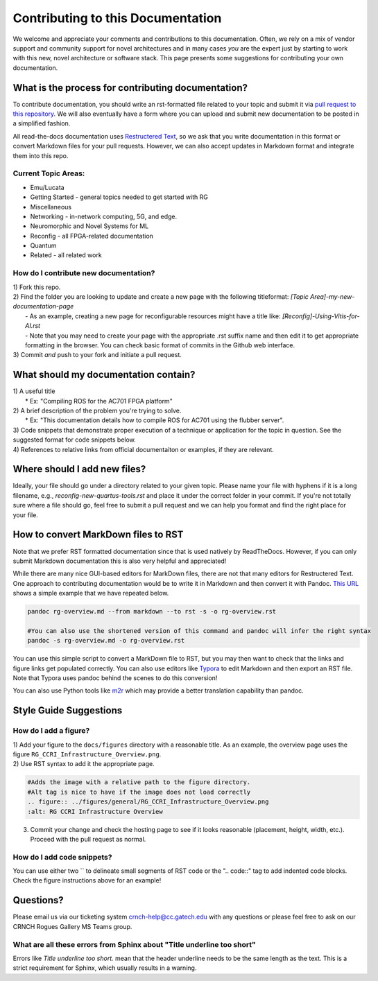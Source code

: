 Contributing to this Documentation
==================================

We welcome and appreciate your comments and contributions to this documentation. Often, we rely on a mix of vendor support and community support for novel architectures and in many cases *you* are the expert just by starting to work with this new, novel architecture or software stack. This page presents some suggestions for contributing your own documentation. 

What is the process for contributing documentation?
###################################################
To contribute documentation, you should write an rst-formatted file related to your topic and submit it via `pull request to this repository <https://docs.github.com/en/pull-requests/collaborating-with-pull-requests/proposing-changes-to-your-work-with-pull-requests/creating-a-pull-request>`_. We will also eventually have a form where you can upload and submit new documentation to be posted in a simplified fashion.

All read-the-docs documentation uses `Restructered Text <https://sublime-and-sphinx-guide.readthedocs.io/en/latest/glossary_terms.html#term-rst>`_, so we ask that you write documentation in this format or convert Markdown files for your pull requests. However, we can also accept updates in Markdown format and integrate them into this repo.

Current Topic Areas:
--------------------

-  Emu/Lucata
-  Getting Started - general topics needed to get started with RG
-  Miscellaneous
-  Networking - in-network computing, 5G, and edge.
-  Neuromorphic and Novel Systems for ML
-  Reconfig - all FPGA-related documentation
-  Quantum
-  Related - all related work



How do I contribute new documentation?
--------------------------------------

| 1) Fork this repo. 
| 2) Find the folder you are looking to update and create a new page
  with the following titleformat: `[Topic Area]-my-new-documentation-page` 
|  - As an example, creating a new page for reconfigurable resources might have a title like: `[Reconfig]-Using-Vitis-for-AI.rst`
|  - Note that you may need to create your page with the appropriate .rst suffix name and then edit it to get appropriate formatting in the browser. You can check basic format of commits in the Github web interface.
| 3) Commit *and* push to your fork and initiate a pull request. 

What should my documentation contain?
#####################################

| 1) A useful title
|  \* Ex: "Compiling ROS for the AC701 FPGA platform"
| 2) A brief description of the problem you're trying to solve.
|  \* Ex: "This documentation details how to compile ROS for AC701 using the flubber server".
| 3) Code snippets that demonstrate proper execution of a technique or application for the topic in question. See the suggested format for code snippets below.
| 4) References to relative links from official documentaiton or examples, if they are relevant.

Where should I add new files?
#############################
Ideally, your file should go under a directory related to your given topic. Please name your file with hyphens if it is a long filename, e.g., `reconfig-new-quartus-tools.rst` and place it under the correct folder in your commit. If you're not totally sure where a file should go, feel free to submit a pull request and we can help you format and find the right place for your file. 

How to convert MarkDown files to RST
####################################
Note that we prefer RST formatted documentation since that is used natively by ReadTheDocs. However, if you can only submit Markdown documentation this is also very helpful and appreciated! 

While there are many nice GUI-based editors for MarkDown files, there are not that many editors for Restructered Text. One approach to contributing documentation would be to write it in Markdown and then convert it with Pandoc. `This URL <https://avilpage.com/2014/11/pandoc-best-way-to-convert-markdown-to.html>`_ shows a simple example that we have repeated below. 

.. code:: 

  pandoc rg-overview.md --from markdown --to rst -s -o rg-overview.rst
  
  #You can also use the shortened version of this command and pandoc will infer the right syntax
  pandoc -s rg-overview.md -o rg-overview.rst

You can use this simple script to convert a MarkDown file to RST, but you may then want to check that the links and figure links get populated correctly. You can also use editors like `Typora <https://typora.io/>`_ to edit Markdown and then export an RST file. Note that Typora uses pandoc behind the scenes to do this conversion!

You can also use Python tools like `m2r <https://github.com/miyakogi/m2r>`__ which may provide a better translation capability than pandoc. 


Style Guide Suggestions
#######################

How do I add a figure?
----------------------

| 1) Add your figure to the ``docs/figures`` directory with a reasonable title. As an example, the overview page uses the figure  ``RG_CCRI_Infrastructure_Overview.png``. 
| 2) Use RST syntax to add it the appropriate page. 

.. code:: 

   #Adds the image with a relative path to the figure directory.
   #Alt tag is nice to have if the image does not load correctly
   .. figure:: ../figures/general/RG_CCRI_Infrastructure_Overview.png
   :alt: RG CCRI Infrastructure Overview
   
3) Commit your change and check the hosting page to see if it looks reasonable (placement, height, width, etc.). Proceed with the pull request as normal.

How do I add code snippets?
---------------------------

You can use either two `` to delineate small segments of RST code or the ".. code::" tag to add indented code blocks. Check the figure instructions above for an example!

Questions?
##########
Please email us via our ticketing system crnch-help@cc.gatech.edu with any questions or please feel free to ask on our CRNCH Rogues Gallery MS Teams
group.

What are all these errors from Sphinx about "Title underline too short"
-----------------------------------------------------------------------

Errors like `Title underline too short.` mean that the header underline needs to be the same length as the text. This is a strict requirement for Sphinx, which usually results in a warning.
